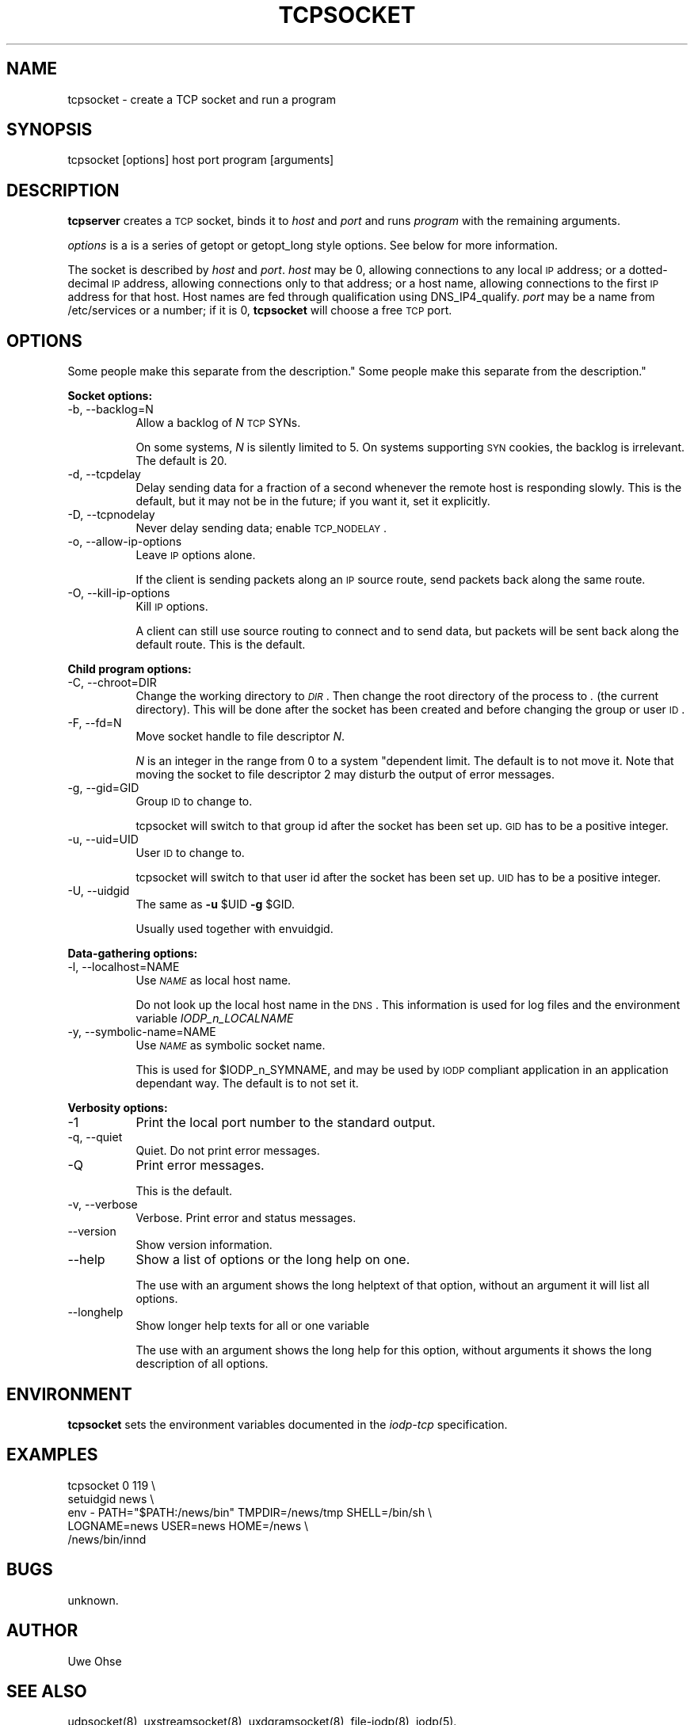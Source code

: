 .\" Automatically generated by Pod::Man version 1.04
.\" Thu Jan 18 18:45:31 2001
.\"
.\" Standard preamble:
.\" ======================================================================
.de Sh \" Subsection heading
.br
.if t .Sp
.ne 5
.PP
\fB\\$1\fR
.PP
..
.de Sp \" Vertical space (when we can't use .PP)
.if t .sp .5v
.if n .sp
..
.de Ip \" List item
.br
.ie \\n(.$>=3 .ne \\$3
.el .ne 3
.IP "\\$1" \\$2
..
.de Vb \" Begin verbatim text
.ft CW
.nf
.ne \\$1
..
.de Ve \" End verbatim text
.ft R

.fi
..
.\" Set up some character translations and predefined strings.  \*(-- will
.\" give an unbreakable dash, \*(PI will give pi, \*(L" will give a left
.\" double quote, and \*(R" will give a right double quote.  | will give a
.\" real vertical bar.  \*(C+ will give a nicer C++.  Capital omega is used
.\" to do unbreakable dashes and therefore won't be available.  \*(C` and
.\" \*(C' expand to `' in nroff, nothing in troff, for use with C<>
.tr \(*W-|\(bv\*(Tr
.ds C+ C\v'-.1v'\h'-1p'\s-2+\h'-1p'+\s0\v'.1v'\h'-1p'
.ie n \{\
.    ds -- \(*W-
.    ds PI pi
.    if (\n(.H=4u)&(1m=24u) .ds -- \(*W\h'-12u'\(*W\h'-12u'-\" diablo 10 pitch
.    if (\n(.H=4u)&(1m=20u) .ds -- \(*W\h'-12u'\(*W\h'-8u'-\"  diablo 12 pitch
.    ds L" ""
.    ds R" ""
.    ds C` `
.    ds C' '
'br\}
.el\{\
.    ds -- \|\(em\|
.    ds PI \(*p
.    ds L" ``
.    ds R" ''
'br\}
.\"
.\" If the F register is turned on, we'll generate index entries on stderr
.\" for titles (.TH), headers (.SH), subsections (.Sh), items (.Ip), and
.\" index entries marked with X<> in POD.  Of course, you'll have to process
.\" the output yourself in some meaningful fashion.
.if \nF \{\
.    de IX
.    tm Index:\\$1\t\\n%\t"\\$2"
.    .
.    nr % 0
.    rr F
.\}
.\"
.\" For nroff, turn off justification.  Always turn off hyphenation; it
.\" makes way too many mistakes in technical documents.
.hy 0
.if n .na
.\"
.\" Accent mark definitions (@(#)ms.acc 1.5 88/02/08 SMI; from UCB 4.2).
.\" Fear.  Run.  Save yourself.  No user-serviceable parts.
.bd B 3
.    \" fudge factors for nroff and troff
.if n \{\
.    ds #H 0
.    ds #V .8m
.    ds #F .3m
.    ds #[ \f1
.    ds #] \fP
.\}
.if t \{\
.    ds #H ((1u-(\\\\n(.fu%2u))*.13m)
.    ds #V .6m
.    ds #F 0
.    ds #[ \&
.    ds #] \&
.\}
.    \" simple accents for nroff and troff
.if n \{\
.    ds ' \&
.    ds ` \&
.    ds ^ \&
.    ds , \&
.    ds ~ ~
.    ds /
.\}
.if t \{\
.    ds ' \\k:\h'-(\\n(.wu*8/10-\*(#H)'\'\h"|\\n:u"
.    ds ` \\k:\h'-(\\n(.wu*8/10-\*(#H)'\`\h'|\\n:u'
.    ds ^ \\k:\h'-(\\n(.wu*10/11-\*(#H)'^\h'|\\n:u'
.    ds , \\k:\h'-(\\n(.wu*8/10)',\h'|\\n:u'
.    ds ~ \\k:\h'-(\\n(.wu-\*(#H-.1m)'~\h'|\\n:u'
.    ds / \\k:\h'-(\\n(.wu*8/10-\*(#H)'\z\(sl\h'|\\n:u'
.\}
.    \" troff and (daisy-wheel) nroff accents
.ds : \\k:\h'-(\\n(.wu*8/10-\*(#H+.1m+\*(#F)'\v'-\*(#V'\z.\h'.2m+\*(#F'.\h'|\\n:u'\v'\*(#V'
.ds 8 \h'\*(#H'\(*b\h'-\*(#H'
.ds o \\k:\h'-(\\n(.wu+\w'\(de'u-\*(#H)/2u'\v'-.3n'\*(#[\z\(de\v'.3n'\h'|\\n:u'\*(#]
.ds d- \h'\*(#H'\(pd\h'-\w'~'u'\v'-.25m'\f2\(hy\fP\v'.25m'\h'-\*(#H'
.ds D- D\\k:\h'-\w'D'u'\v'-.11m'\z\(hy\v'.11m'\h'|\\n:u'
.ds th \*(#[\v'.3m'\s+1I\s-1\v'-.3m'\h'-(\w'I'u*2/3)'\s-1o\s+1\*(#]
.ds Th \*(#[\s+2I\s-2\h'-\w'I'u*3/5'\v'-.3m'o\v'.3m'\*(#]
.ds ae a\h'-(\w'a'u*4/10)'e
.ds Ae A\h'-(\w'A'u*4/10)'E
.    \" corrections for vroff
.if v .ds ~ \\k:\h'-(\\n(.wu*9/10-\*(#H)'\s-2\u~\d\s+2\h'|\\n:u'
.if v .ds ^ \\k:\h'-(\\n(.wu*10/11-\*(#H)'\v'-.4m'^\v'.4m'\h'|\\n:u'
.    \" for low resolution devices (crt and lpr)
.if \n(.H>23 .if \n(.V>19 \
\{\
.    ds : e
.    ds 8 ss
.    ds o a
.    ds d- d\h'-1'\(ga
.    ds D- D\h'-1'\(hy
.    ds th \o'bp'
.    ds Th \o'LP'
.    ds ae ae
.    ds Ae AE
.\}
.rm #[ #] #H #V #F C
.\" ======================================================================
.\"
.IX Title "TCPSOCKET 1"
.TH TCPSOCKET 1 "0.2.4" "2001-01-18" "iodp"
.UC
.SH "NAME"
.Vb 1
\&         tcpsocket - create a TCP socket and run a program
.Ve
.SH "SYNOPSIS"
.IX Header "SYNOPSIS"
tcpsocket [options] host port program [arguments]
.SH "DESCRIPTION"
.IX Header "DESCRIPTION"
\&\fBtcpserver\fR creates a \s-1TCP\s0 socket, binds it to \fIhost\fR and \fIport\fR
and runs \fIprogram\fR with the remaining arguments.
.PP
\&\fIoptions\fR is a is a series of getopt or  getopt_long style options. See
below for more information.
.PP
The socket is described by \fIhost\fR and \fIport\fR. \fIhost\fR
may be 0, allowing connections to any local \s-1IP\s0 address; 
or a dotted-decimal \s-1IP\s0 address, allowing connections only to
that address; or a host name, allowing connections to the first \s-1IP\s0
address for that host. Host names are fed through qualification using
DNS_IP4_qualify.
\&\fIport\fR may be a name from /etc/services or a number; if it is 0,
\&\fBtcpsocket\fR will choose a free \s-1TCP\s0 port.
.SH "OPTIONS
Some people make this separate from the
description."
.IX Header "OPTIONS
Some people make this separate from the
description."
.Sh "Socket options:"
.IX Subsection "Socket options:"
.Ip "\-b, \-\-backlog=N" 8
.IX Item "-b, --backlog=N"
Allow a backlog of \fIN\fR \s-1TCP\s0 SYNs.
.Sp
On some systems, \fIN\fR is silently limited to 5.
On systems supporting \s-1SYN\s0 cookies, the backlog is
irrelevant. The default is 20.
.Ip "\-d, \-\-tcpdelay" 8
.IX Item "-d, --tcpdelay"
Delay sending data for a fraction of a second
whenever the remote host is responding slowly.
This is the default, but it may not be in the
future; if you want it, set it explicitly.
.Ip "\-D, \-\-tcpnodelay" 8
.IX Item "-D, --tcpnodelay"
Never delay sending data; enable \s-1TCP_NODELAY\s0.
.Ip "\-o, \-\-allow-ip-options" 8
.IX Item "-o, --allow-ip-options"
Leave \s-1IP\s0 options alone.
.Sp
If the client is sending packets along an
\&\s-1IP\s0 source route, send packets back along the
same route.
.Ip "\-O, \-\-kill-ip-options" 8
.IX Item "-O, --kill-ip-options"
Kill \s-1IP\s0 options.
.Sp
A client can still use source routing to connect
and to send data, but packets will be sent back
along the default route.
This is the default.
.Sh "Child program options:"
.IX Subsection "Child program options:"
.Ip "\-C, \-\-chroot=DIR" 8
.IX Item "-C, --chroot=DIR"
Change the working directory to \fI\s-1DIR\s0\fR. Then change the
root directory of the process to \fI.\fR (the current 
directory). 
This will be done after the socket has been created
and before changing the group or user \s-1ID\s0.
.Ip "\-F, \-\-fd=N" 8
.IX Item "-F, --fd=N"
Move socket handle to file descriptor \fIN\fR.
.Sp
\&\fIN\fR is an integer in the range from 0 to a system
"dependent limit. The default is to not move it.
Note that moving the socket to file descriptor 2
may disturb the output of error messages.
.Ip "\-g, \-\-gid=GID" 8
.IX Item "-g, --gid=GID"
Group \s-1ID\s0 to change to.
.Sp
tcpsocket will switch to that group id after
the socket has been set up. \s-1GID\s0 has to be a
positive integer.
.Ip "\-u, \-\-uid=UID" 8
.IX Item "-u, --uid=UID"
User \s-1ID\s0 to change to.
.Sp
tcpsocket will switch to that user id after
the socket has been set up. \s-1UID\s0 has to be a
positive integer.
.Ip "\-U, \-\-uidgid" 8
.IX Item "-U, --uidgid"
The same as \fB\-u\fR \f(CW$UID\fR \fB\-g\fR \f(CW$GID\fR.
.Sp
Usually used together with envuidgid.
.Sh "Data-gathering options:"
.IX Subsection "Data-gathering options:"
.Ip "\-l, \-\-localhost=NAME" 8
.IX Item "-l, --localhost=NAME"
Use \fI\s-1NAME\s0\fR as local host name.
.Sp
Do not look up the local host name in the \s-1DNS\s0.
This information is used for log files and
the environment variable \fIIODP_n_LOCALNAME\fR
.Ip "\-y, \-\-symbolic-name=NAME" 8
.IX Item "-y, --symbolic-name=NAME"
Use \fI\s-1NAME\s0\fR as symbolic socket name.
.Sp
This is used for \f(CW$IODP_n_SYMNAME\fR, and may be
used by \s-1IODP\s0 compliant application in an
application dependant way. The default is to not
set it.
.Sh "Verbosity options:"
.IX Subsection "Verbosity options:"
.Ip "\-1" 8
.IX Item "-1"
Print the local port number to the standard output.
.Ip "\-q, \-\-quiet" 8
.IX Item "-q, --quiet"
Quiet. Do not print error messages.
.Ip "\-Q" 8
.IX Item "-Q"
Print error messages.
.Sp
This is the default.
.Ip "\-v, \-\-verbose" 8
.IX Item "-v, --verbose"
Verbose. Print error and status messages.
.Ip "\*(--version" 8
.IX Item "version"
Show version information.
.Ip "\*(--help" 8
.IX Item "help"
Show a list of options or the long help on one.
.Sp
The use with an argument shows the long helptext
of that option, without an argument it will list
all options.
.Ip "\*(--longhelp" 8
.IX Item "longhelp"
Show longer help texts for all or one variable
.Sp
The use with an argument shows the long help for
this option, without arguments it shows the long
description of all options.
.SH "ENVIRONMENT"
.IX Header "ENVIRONMENT"
\&\fBtcpsocket\fR sets the environment variables documented in the
\&\fIiodp-tcp\fR specification.
.SH "EXAMPLES"
.IX Header "EXAMPLES"
.Vb 5
\&        tcpsocket 0 119 \e
\&        setuidgid news \e
\&        env - PATH="$PATH:/news/bin" TMPDIR=/news/tmp SHELL=/bin/sh \e
\&            LOGNAME=news USER=news HOME=/news  \e
\&        /news/bin/innd
.Ve
.SH "BUGS"
.IX Header "BUGS"
unknown.
.SH "AUTHOR"
.IX Header "AUTHOR"
Uwe Ohse
.SH "SEE ALSO"
.IX Header "SEE ALSO"
udpsocket(8), uxstreamsocket(8), uxdgramsocket(8), file-iodp(8),
iodp(5).

